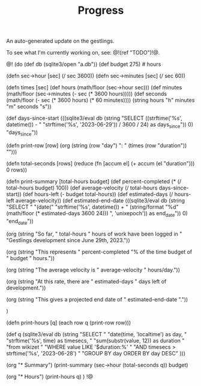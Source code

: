 #+TITLE: Progress
An auto-generated update on the gestlings.

To see what I'm currently working on, see: @!(ref "TODO")!@.

@!
(do
  (def db (sqlite3/open "a.db"))
  (def budget 275) # hours

  (defn sec->hour [sec] (/ sec 3600))
  (defn sec->minutes [sec] (/ sec 60))

  (defn times [sec]
    (def hours (math/floor (sec->hour sec)))
    (def minutes (math/floor (sec->minutes (- sec (* 3600 hours)))))
    (def seconds
      (math/floor (- sec (* 3600 hours) (* 60 minutes))))
    (string hours "h" minutes "m" seconds "s"))

  (def days-since-start
    (((sqlite3/eval
        db
        (string
          "SELECT ((strftime('%s', datetime()) - "
          "strftime('%s', '2023-06-29')) / 3600 / 24) as days_since")) 0)
     "days_since"))

  (defn print-row [row]
    (org (string (row "day") ": " (times (row "duration")) "\n\n")))

  (defn total-seconds [rows]
    (reduce (fn [accum el] (+ accum (el "duration"))) 0 rows))

  (defn print-summary [total-hours budget]
      (def percent-completed (* (/ total-hours budget) 100))
      (def average-velocity (/ total-hours days-since-start))
      (def hours-left (- budget total-hours))
      (def estimated-days (/ hours-left average-velocity))
      (def estimated-end-date
        (((sqlite3/eval
           db
           (string
             "SELECT "
             "(date("
             "strftime('%s', datetime()) + "
             (string/format "%d" (math/floor (* estimated-days 3600 24)))
             ", 'unixepoch')) as end_date")) 0) "end_date"))

      (org
        (string
          "So far, " total-hours " hours of work have been logged in "
          "Gestlings development since June 29th, 2023.\n\n"))

      (org
        (string "This represents "
                percent-completed
                "% of the time budget of "
                budget " hours.\n\n"))

      (org
        (string
          "The average velocity is "
          average-velocity
          " hours/day.\n\n"))

      (org
        (string
          "At this rate, there are " estimated-days
          " days left of development.\n\n"))

      (org
        (string
          "This gives a projected end date of "
          estimated-end-date
          "."))

      )

  (defn print-hours [q]
      (each row q (print-row row)))

  (def q
    (sqlite3/eval
      db
      (string
        "SELECT "
        "date(time, 'localtime') as day, "
        "strftime('%s', time) as timesecs, "
        "sum(substr(value, 12)) as duration "
        "from wikizet "
        "WHERE value LIKE '$duration:%' "
        "AND timesecs > strftime('%s', '2023-06-28') "
        "GROUP BY day ORDER BY day DESC"
        )))

  (org "* Summary\n")
  (print-summary (sec->hour (total-seconds q)) budget)

  (org "* Hours\n")
  (print-hours q)
  )
!@
